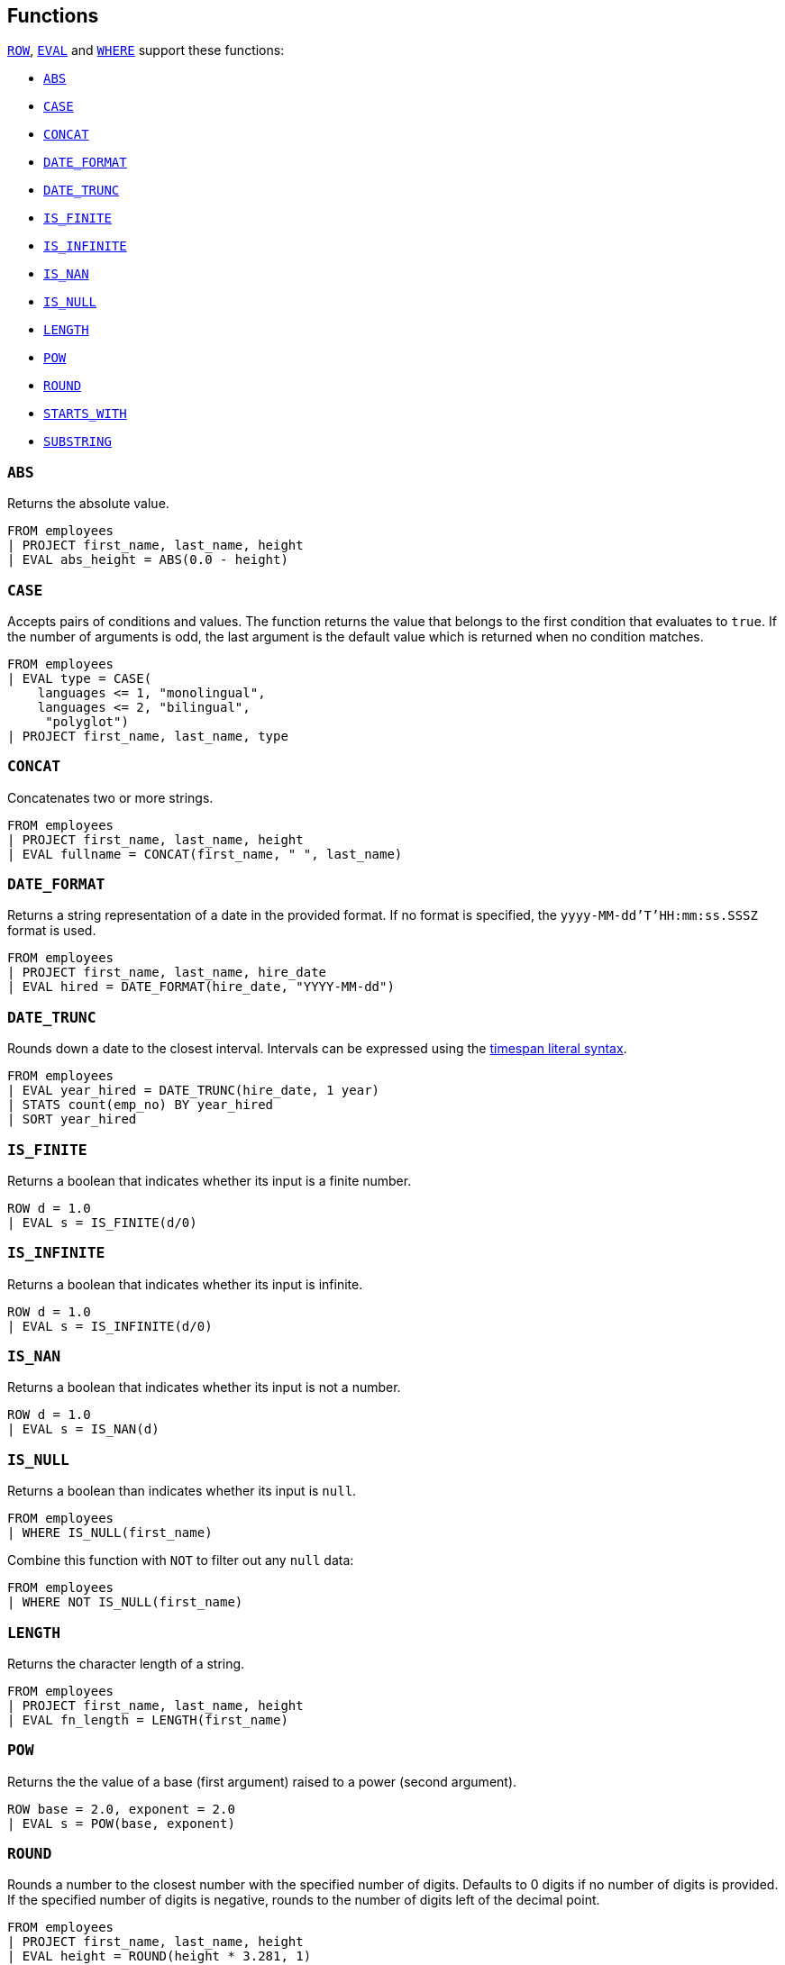 [[esql-functions]]
== Functions

<<esql-row,`ROW`>>, <<esql-eval,`EVAL`>> and <<esql-where,`WHERE`>> support
these functions:

* <<esql-abs>>
* <<esql-case>>
* <<esql-concat>>
* <<esql-date_format>>
* <<esql-date_trunc>>
* <<esql-is_finite>>
* <<esql-is_infinite>>
* <<esql-is_nan>>
* <<esql-is_null>>
* <<esql-length>>
* <<esql-pow>>
* <<esql-round>>
* <<esql-starts_with>>
* <<esql-substring>>

[[esql-abs]]
=== `ABS`
Returns the absolute value.

[source,esql]
----
FROM employees
| PROJECT first_name, last_name, height
| EVAL abs_height = ABS(0.0 - height)
----

[[esql-case]]
=== `CASE`

Accepts pairs of conditions and values. The function returns the value that
belongs to the first condition that evaluates to `true`. If the number of
arguments is odd, the last argument is the default value which is returned when
no condition matches.

[source,esql]
----
FROM employees
| EVAL type = CASE(
    languages <= 1, "monolingual",
    languages <= 2, "bilingual",
     "polyglot")
| PROJECT first_name, last_name, type
----

[[esql-concat]]
=== `CONCAT`
Concatenates two or more strings.

[source,esql]
----
FROM employees
| PROJECT first_name, last_name, height
| EVAL fullname = CONCAT(first_name, " ", last_name)
----

[[esql-date_format]]
=== `DATE_FORMAT`
Returns a string representation of a date in the provided format. If no format
is specified, the `yyyy-MM-dd'T'HH:mm:ss.SSSZ` format is used.

[source,esql]
----
FROM employees 
| PROJECT first_name, last_name, hire_date
| EVAL hired = DATE_FORMAT(hire_date, "YYYY-MM-dd")
----

[[esql-date_trunc]]
=== `DATE_TRUNC`
Rounds down a date to the closest interval. Intervals can be expressed using the
<<esql-timespan-literals,timespan literal syntax>>.

[source,esql]
----
FROM employees
| EVAL year_hired = DATE_TRUNC(hire_date, 1 year)
| STATS count(emp_no) BY year_hired
| SORT year_hired
----

[[esql-is_finite]]
=== `IS_FINITE`
Returns a boolean that indicates whether its input is a finite number.

[source,esql]
----
ROW d = 1.0 
| EVAL s = IS_FINITE(d/0)
----

[[esql-is_infinite]]
=== `IS_INFINITE`
Returns a boolean that indicates whether its input is infinite.

[source,esql]
----
ROW d = 1.0 
| EVAL s = IS_INFINITE(d/0)
----

[[esql-is_nan]]
=== `IS_NAN`
Returns a boolean that indicates whether its input is not a number.

[source,esql]
----
ROW d = 1.0 
| EVAL s = IS_NAN(d)
----

[[esql-is_null]]
=== `IS_NULL`
Returns a boolean than indicates whether its input is `null`.

[source,esql]
----
FROM employees
| WHERE IS_NULL(first_name)
----

Combine this function with `NOT` to filter out any `null` data:

[source,esql]
----
FROM employees
| WHERE NOT IS_NULL(first_name)
----

[[esql-length]]
=== `LENGTH`
Returns the character length of a string.

[source,esql]
----
FROM employees
| PROJECT first_name, last_name, height
| EVAL fn_length = LENGTH(first_name)
----

[[esql-pow]]
=== `POW`
Returns the the value of a base (first argument) raised to a power (second 
argument).

[source,esql]
----
ROW base = 2.0, exponent = 2.0 
| EVAL s = POW(base, exponent)
----

[[esql-round]]
=== `ROUND`
Rounds a number to the closest number with the specified number of digits.
Defaults to 0 digits if no number of digits is provided. If the specified number
of digits is negative, rounds to the number of digits left of the decimal point.

[source,esql]
----
FROM employees
| PROJECT first_name, last_name, height
| EVAL height = ROUND(height * 3.281, 1)
----

[[esql-starts_with]]
=== `STARTS_WITH`
Returns a boolean that indicates whether a keyword string starts with another 
string:

[source,esql]
----
FROM employees
| PROJECT first_name, last_name, height
| EVAL ln_S = STARTS_WITH(last_name, "S")
----

[[esql-substring]]
=== `SUBSTRING`
Returns a substring of a string, specified by a start position and an optional
length. This example returns the first three characters of every last name:

[source,esql]
----
FROM employees
| PROJECT last_name
| EVAL ln_sub = SUBSTRING(last_name, 1, 3) 
----

A negative start position is interpreted as being relative to the end of the
string. This example returns the last three characters of of every last name:

[source,esql]
----
FROM employees
| PROJECT last_name
| EVAL ln_sub = SUBSTRING(last_name, -3, 3) 
----

If length is omitted, substring returns the remainder of the string. This
example returns all characters except for the first:

[source,esql]
----
FROM employees
| PROJECT last_name
| EVAL ln_sub = SUBSTRING(last_name, 2) 
----

